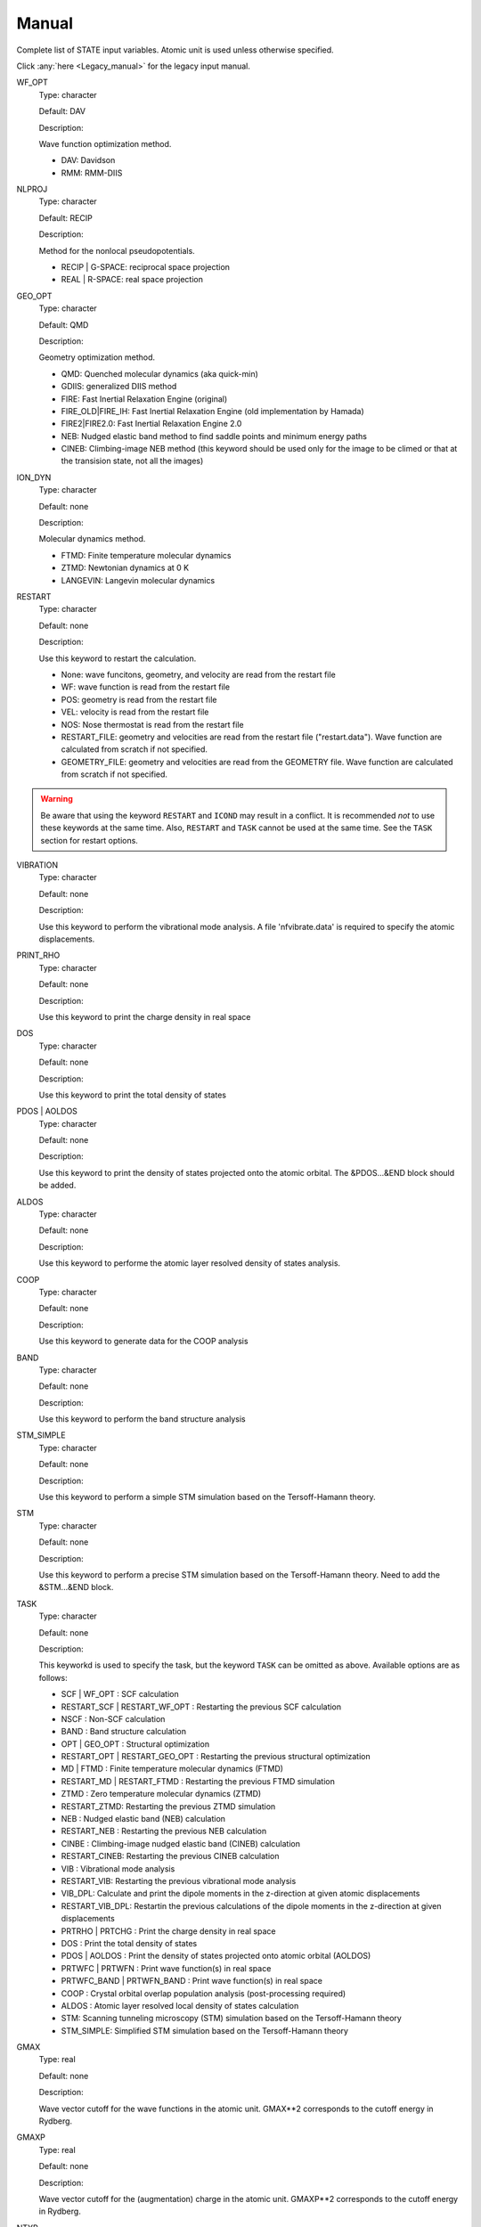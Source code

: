 .. _Manual:

======
Manual
======

Complete list of STATE input variables. Atomic unit is used unless otherwise specified.

Click :any:`here <Legacy_manual>` for the legacy input manual. 

WF_OPT
	Type: character

	Default: DAV

	Description:

	Wave function optimization method.

	* DAV: Davidson

	* RMM: RMM-DIIS


NLPROJ
	Type: character

	Default: RECIP

	Description:

	Method for the nonlocal pseudopotentials.

	* RECIP | G-SPACE: reciprocal space projection

	* REAL | R-SPACE: real space projection 


GEO_OPT
	Type: character

	Default: QMD

	Description:

	Geometry optimization method.

	* QMD: Quenched molecular dynamics (aka quick-min)

	* GDIIS: generalized DIIS method

	* FIRE: Fast Inertial Relaxation Engine (original)

	* FIRE_OLD|FIRE_IH: Fast Inertial Relaxation Engine (old implementation by Hamada)

	* FIRE2|FIRE2.0: Fast Inertial Relaxation Engine 2.0

	* NEB: Nudged elastic band method to find saddle points and minimum energy paths

	* CINEB: Climbing-image NEB method (this keyword should be used only for the image to be climed or that at the transision state, not all the images)


ION_DYN
	Type: character

	Default: none

	Description:

	Molecular dynamics method.

	* FTMD: Finite temperature molecular dynamics

	* ZTMD: Newtonian dynamics at 0 K

	* LANGEVIN: Langevin molecular dynamics


RESTART
	Type: character

	Default: none

	Description:

	Use this keyword to restart the calculation.

	* None: wave funcitons, geometry, and velocity are read from the restart file

	* WF: wave function is read from the restart file

	* POS: geometry is read from the restart file

	* VEL: velocity is read from the restart file

	* NOS: Nose thermostat is read from the restart file

        * RESTART_FILE: geometry and velocities are read from the restart file ("restart.data"). Wave function are calculated from scratch if not specified.

        * GEOMETRY_FILE: geometry and velocities are read from the GEOMETRY file. Wave function are calculated from scratch if not specified.
.. warning::
	Be aware that using the keyword ``RESTART`` and ``ICOND`` may result in a conflict. It is recommended `not` to use these keywords at the same time. Also, ``RESTART`` and ``TASK`` cannot be used at the same time. See the ``TASK`` section for restart options.


VIBRATION
	Type: character

	Default: none

	Description:

	Use this keyword to perform the vibrational mode analysis.
	A file 'nfvibrate.data' is required to specify the atomic displacements.


PRINT_RHO
	Type: character

	Default: none

	Description:

	Use this keyword to print the charge density in real space


DOS
	Type: character

	Default: none

	Description:

	Use this keyword to print the total density of states


PDOS | AOLDOS
	Type: character

	Default: none

	Description:

	Use this keyword to print the density of states projected onto the atomic orbital. The &PDOS...&END block should be added.


ALDOS
	Type: character

	Default: none

	Description:

	Use this keyword to performe the atomic layer resolved density of states analysis.


COOP
	Type: character

	Default: none

	Description:

	Use this keyword to generate data for the COOP analysis


BAND
	Type: character

	Default: none

	Description:

	Use this keyword to perform the band structure analysis


STM_SIMPLE
	Type: character

	Default: none

	Description:

	Use this keyword to perform a simple STM simulation based on the Tersoff-Hamann theory.


STM
	Type: character

	Default: none

	Description:

	Use this keyword to perform a precise STM simulation based on the Tersoff-Hamann theory. Need to add the &STM...&END block.


TASK
	Type: character

	Default: none

	Description:

	This keyworkd is used to specify the task, but the keyword ``TASK`` can be omitted as above.
	Available options are as follows:

	* SCF | WF_OPT : SCF calculation

	* RESTART_SCF | RESTART_WF_OPT : Restarting the previous SCF calculation

	* NSCF : Non-SCF calculation

	* BAND : Band structure calculation

	* OPT | GEO_OPT : Structural optimization

	* RESTART_OPT | RESTART_GEO_OPT : Restarting the previous structural optimization

	* MD | FTMD : Finite temperature molecular dynamics (FTMD)

	* RESTART_MD | RESTART_FTMD : Restarting the previous FTMD simulation

	* ZTMD : Zero temperature molecular dynamics (ZTMD)

	* RESTART_ZTMD: Restarting the previous ZTMD simulation

	* NEB : Nudged elastic band (NEB) calculation

	* RESTART_NEB : Restarting the previous NEB calculation

	* CINBE : Climbing-image nudged elastic band (CINEB) calculation

	* RESTART_CINEB: Restarting the previous CINEB calculation

	* VIB : Vibrational mode analysis

	* RESTART_VIB: Restarting the previous vibrational mode analysis

	* VIB_DPL: Calculate and print the dipole moments in the z-direction at given atomic displacements

	* RESTART_VIB_DPL: Restartin the previous calculations of the dipole moments in the z-direction at given displacements

	* PRTRHO | PRTCHG : Print the charge density in real space

	* DOS : Print the total density of states

	* PDOS | AOLDOS : Print the density of states projected onto atomic orbital (AOLDOS)

	* PRTWFC | PRTWFN : Print wave function(s) in real space

	* PRTWFC_BAND | PRTWFN_BAND : Print wave function(s) in real space

	* COOP : Crystal orbital overlap population analysis (post-processing required)

	* ALDOS : Atomic layer resolved local density of states calculation

	* STM: Scanning tunneling microscopy (STM) simulation based on the Tersoff-Hamann theory

	* STM_SIMPLE: Simplified STM simulation based on the Tersoff-Hamann theory


GMAX
	Type: real

	Default: none

	Description:

	Wave vector cutoff for the wave functions in the atomic unit.
	GMAX**2 corresponds to the cutoff energy in Rydberg.

GMAXP
	Type: real

	Default: none

	Description:

	Wave vector cutoff for the (augmentation) charge in the atomic unit.
	GMAXP**2 corresponds to the cutoff energy in Rydberg.

NTYP
	Type: integer
	
	Default: none
	
	Description:

	Number of atomic species

NATM
	Type: integer

	Default: none

	Description:

	Number of atoms in the system.
	
BRAVIS_TYPE | TYPE
	Type: integer

	Default: 0

	Description:

	Type of Bravis lattice.

	* 0: SImple lattice

	* 1: Body-centered cubic

	* 2: Face-centered cubic

	* 3: A-centered lattice

	* 4: B-centered lattice

	* 5: C-centered lattice

	* 6: Rhombohedral lattice

BRAVIS_LATTICE
	Type: character

	Default: Simple

	Description:

	Type of Bravis lattice.	

	* SIMPLE: Simple lattice

	* BCC: Body-centered cubic

	* FCC: Face-centered cubic

	* A_CENTER: A-centered lattice

	* B_CENTER: B-centered lattice

	* C_CENTER: C-centered lattice

	* RHOMBO | TRIG: Rhombohedral lattice

NSPG
	Type: integer

	Default: 1

	Description:

	Space group number.

        Following space group numbers are used for 2D systems.

        * 1001: *p1*

        * 1002: *p2*

        * 1003: *p1m1*

        * 1004: *p1g1*

        * 1005: *c1m1*

        * 1006: *p2mm*
       
        * 1007: *p2mg*

        * 1008: *p2gg*

        * 1009: *c2mm*

        * 1010: *p4*

CELL
	Type: real array

	Default: 0.0 0.0 0.0 0.0 0.0 0.0

	Description:

	Lengths of first, second, and third vectors (A, B, and C), and angles (in degree) between, second and third, third and first, and first and second vectors (ALPHA, BEGA, GAMMA).
        These parameters define the basic lattice vectors of the *conventional* unit cell and the lattice vectors of the  *primitive* lattice vectors used in the actual calculation depends on ``BRAVIS_TYPE`` or ``TYPE``.
        In this way, the first lattice vector :math:`a_1` is along the x-axis, the second lattice vector :math:`a_2` is in the xy plane, and the third vector :math:`a_3` is determined depending on the angle with :math:`a_1` and :math:`a_2`.

KPOINT_MESH
	Type: integer array

	Default: 1 1 1 

	Description:

	K-point mesh along the first, second, and third reciprocal lattice vectors.

KPOINT_SHIFT
	Type: character array

	Default: F F F

	Description:

	Shift for the k-points in the direction of the first, second, and third reciprocal lattice vectors.

	* F/OFF: non-shifted

	* T/ON: shifted

KPOINT_SHIFT_OLD
	Type: integer array

	Default: 1 1 1

	Description:

	Shift for the k-points in the direction of the first, second, and third reciprocal lattice vectors. K-point shifts according to the legacy input (M1, M2, and M3).

	* 1: non-shifted

	* 2: shifted


KPOINTS
	Type: integer array
	
	Default: 1 1 1 1 1 1

	Description:

	Combined keyword for k-point mesh and shift.

COORD
	Type: character

	Default: CARTESIAN

	Description:

	Unit/format of atomic coordinates in the &ATOMIC_COORDINATES...&END block.

	* CRYSTAL: crystal (reduced) coordinate

	* CARTESIAN: cartesian coordinate

	* CONVENTIONAL: crystal (reduced) coordinate of the conventional unit cell

	* XYZ: atomic coordinates are given in the XMOL xyz format (Angstrom, NOT Bohr)

NCORD
	Type: integer

	Default: 1

	Description:

	Unit of atomic coordinates.

	* 0: crystal coordinate

	* 1: cartesian coordinate

	* 2: crystal coordinate (conventional unit cell)

NINV
	Type: integer
	
	Default: 0

	Description:

	Keyword to specify the inversion symmetry.

	* 1: with inversion symmetry

	* 0: no inversion symmetry

ICOND
	Type: integer

	Default: 0

	Description:

	Integer to define the calculation.

	* 0: Calculation of the wave functions from scratch

	* 1: Restart with the last wave functions

	* 2: Fixed charge calculation with the wave functions from scratch

	* 3: Fixed charge calculation with the last wave functions

	* 9: Generation of the charge density in real space

	* 10: Simple STM simulation based on the Tersoff-Hamann theory

	* 11: Generation of the soft-part of the charge density in real space

	* 12: Density of states calculation

	* 14: Partial density of states calculation

	* 15: Generation of the wave function in real space
	
	* 17: Crystal orbital overlap population analysis

	* 21: STM simulation based on the Tersoff-Hamann theory

	* 33: Atomic layer resolved density of states calculation

INIPOS
	Type: integer

	Default: 0

	Description:
	
	Restart option for the atomic positions

	* 0: From input
	
	* 1: From restart.data
	
	* 2: From GEOMETRY

INIVEL
	Type: integer

	Default: 0

	Description:
	
	Restart option for the velocities

	* 0: From input
	
	* 1: From restart.data
	
	* 2: From GEOMETRY

ININOS
	Type: integer

	Default: 0

	Description:
	
	Restart option for the Nose thermostat

	* 0: From input
	
	* 1: From restart.data
	
INIACC
	Type: integer

	Default: 0

	Description:
	
	Restart option for the accumulator

	* 0: From input
	
	* 1: From restart.data

INITIALIZE
	Type: character

	Default: none

	Description:

	Initialization

	* WF: Wave functions are initialized (``ICOND=0``)

	* POS: Atomic positions are read from the input file (``INIPOS=0``)

	* VEL: Velocity is initialized (``INIVEL=0``)

	* NOSE: Nose variables are initialized (``ININOS=0``)

	* ACC: Accumulators are initialized (``INIACC=0``)

NSCF
	Type: integer
	
	Default: 200

	Description: 

	Number of maximum SCF steps.

NSTEP
	Type: integer
	
	Default: 200

	Description:

	Number of maximu ionic steps.

CPUMAX
	Type: real
	
	Default: none

	Description:

	Max. CPU time in second.

WAY_MIX | WAYMIX
	Type: integer

	Default: 6

	Description:

	Integer to specify the mixing method.

	* 1: simple

	* 2: Broyden1

	* 3: Broyden2

	* 4: DFP

	* 5: Pulay

	* 6: Blugel

MIX_WHAT
	Type: integer

	Default: 1

	Description:

	Integer to specify the object to be mixed.

	* 1: Charge density

	* 2: Potential

MIX
	Type: character

	Default: BLUGEL

	Description:

	Mixing scheme.

	* SIMPLE: simple mixing

	* BROYDEN: Broyden mixing

	* BROYDEN2: Broyden2 mixing

	* DFP: DFP mixing

	* PULAY: Pulay mixing

	* BLUGEL: Bluegel-Ishida mixing scheme 

MIXOBJ
	Type: character

	Default: CHARGE

	Description:

	Mixing object.

	* CHARGE: charge density

	* POTENTIAL: potential


KBXMIX | NMIX
	TYpe: integer

	Default: 30

	Description:

	Number of charges/potentials to be stored for the mixing. After ``KBXMIX`` iteration, the mixing information is reset.


MIX_ALPHA
	Type: real

	Default: 0.7

	Description:
	
	Mixing parameter.


LABMDA_RMM
	Type: real

	Default: 0.3

	Description:
	
	Mixing parameter for the RMM-DIIS scheme.


WIDTH
	Type: real
	
	Default: -0.001

	Description:

	Smearing width. The 1st-order Hermite-Gaussiang smearing is used when the negative value is used (if < -10.0, tetrahedron method is used)
	When the variable ``SMEARING`` is set, positive ``WIDTH`` can be used. 


EDELTA
	Type: real

	Default: 1.e-9

	Descritoin:

	Convergence threshold (Hartree/atom) for the total energy.


NBZTYP
	Type: integer
	
	Default: 101

	Description:
	
	Integeger to specfy which tetrahedron method is used.

	* 100: tetrahedron method with reduced G vectors

	* 101: linear corrected tetrahedron method with extended G vectors 

	* 102: linear corrected tetrahedron method with reduced G vectors


BZINT
	Type: character

	Default: none

	Description:

	Brillouin zone integration scheme.

	* TETRA: Linear tetrahedron method

	* TETRA_RED: Linear tetrahedron method with reduced G-vectors


SMEARING
	Type: character

	Default: none

	Description:

	Smearing scheme.

	* FD: Fermi-dirac distribution function

	* MP | MP1 | HG1: Methfessel-Paxton Hermite-Gaussian function of the order 1

	* MP2 | HG2: Methfessel-Paxton Hermite-Gaussian function of the order 2

	* GA: Gaussian function

	* MV: Marzari-Vanderbilt cold smearing


NEG
	Type: integer
	
	Default: none

	Description:

	Number of bands considered in the calculation.


IMDALG
	Type: integer
	
	Default: 2

	Description:
	
	Integer to specify the molecular dynamics algorithm.

	* -2: Langevin molecular dynamics simulation

	* -1: Molecular dynamics simulation at finite temperature

	* 1: Newtonian dynamics at zero temperature

	* 2: Geometry optimization by quenched molecular dynamics

	* 3: Vibrational mode analysis in harmonic approximation

	* 4: Geometry optimization by DIIS method

	* 5: Transition state search by GDIIS method

	* 6: Reaction path search by nudged elastic band method

	* 7: Reaction path search by clinmbing image nudged elastic band method


DTIO
	Type: real
	
	Default: 50.0

	Description:

	Time step for the molecular dynamics / geometry optimization.


FORCCR | FMAX
	Type: real
	
	Default: none

	Description:

	Force threshold for the geometry optimization.

ISTRESS
	Type: integer
	
	Default: 0

	Description:

	If ISTRESS is set to 1, the stress tensor is calculated (not yet implemented).

XCTYPE
	Type: character
	
	Default:
	
	ggapbe 

	Description:

	Type of the exchange-correlation functional used.

	* ldapw91 (LDA) Perdew-Wang '92

	* ggapbe (GGA) Perdew-Burke-Ernzerhof '96
	
	* revpbe (GGA) revised PBE of Zhang and Yang

	* rpbe (GGA) revised PBE of Hammer ... Norskov

	* wc (GGA) Wu-Cohen GGA

	* pbesol (GGA) PBEsol of Perdew et al.

	* vdw-df/drsll (vdW-DF) vdW-DF(1) of Dion et al.
	
	* vdw-df2/lmkll (vdW-DF) vdW-DF2 of Lee et al.

	* c09/c09-vdw/drsllc (vdW-DF) vdW-DF-C09 of Cooper

	* c09-vdw2/lmkllc (vdW-DF) vdW-DF2-C09 of Hamada

	* optb88/optb88-vdw/kbm (vdW-DF) optB88-vdW of Klimes

	* optpbe/optpbe-vdw (vdW-DF) optPBE-vdW of Klimes

	* optb86b/optb86b-vdw (vdW-DF) optB86b-vdW of Klimes

	* rev-vdw-df2/lmkllh (vdW-DF) rev-vdW-DF2 of Hamada

	* vdw-df-cx/bh (vdW-DF) of Berland and Hyldgaard

NSPIN
	Type: integer
	
	Default: 1

	Description:

	Number of spin component.

	* 1: spin unpolarized case

	* 2: spin polarized case

DESTM
	Type: real

	Default: none
	
	Description: STM bias in Volt

NEXTST
	Type: integer

	Default: 1
	
	Description:

	Integer to specify the method of the nonlocal pseudopotential projection.

	* 1: reciprocal space

	* 2: real space

IMSD
	Type: integer

	Default: 2
	
	Description:

	Integer to specify the method of the electronic minimization.

	* 1: RMM-DIIS

	* 2: Davidson

NPDOSAO
	Type: integer

	Default: 0
	
	Description:

	Number of atoms for which the projected density of states are calculated

TEMP_CONTROL
	Type: integer

	Default: VELSC

	Description:

	This keyword defines the ensemble method for the finite temperature molecular dynaics simulation

	* MICRO: Microcanonical 

	* SA: Simulated annealing

	* VELSC: Simple velocity rescaling

	* MA: Rolling average

	* GT: Gauusian thermostating method

	* NHC: Nose-Hoover chain

	* GGMT: Generalized Gaussian Moment thermostating (GGMT) method

MVELSC
	Type: integer

	Default: 2
	
	Description:

	Integer to define the method of velocity control for the finite temperature molecular dynamics simulation

	* 0: Microcanonical

	* 1: Simulated annealing

	* 2: Simple velocity rescaling

	* 3: Rolling average method

	* 4: Gaussian dynamics

	* 10: Nose-Hoover chain (NHC) method
	
	* 11: Generalized Gaussian Moment thermostating (GGMT) method

TEMPW
	Type: real
	
	Default: 300.0

	Description:

	Target temperature in Kelvin

ANNEAL
	Type: real

	Default:

	Description:

	Annealing factor for the simulated annealing. Square root of ANNEAL is multiplied by ionic velocies at every MD ste.
	
TOLP
	Type: real
	
	Default: 30.0

	Description:

	Tolerance of temperature in Kelvin. This variable is used in the simple velocity rescaling or rolling average method


WNOSEP
	Type: real
	
	Default: 300.0

	Description:

	Characteristic vibrational frequency in wavenumber, which is used to generate the thermostat variables.

NHC
	Type: integer

	Default: none
	
	Description:

	Length of thermostat chain. Up to the order of 2 * NHC Gaussian moments are controlled when GGMT tmethod is used. Suggested value is 4 for NHC and 2 for GGMT.

NOSY
	Type: integer

	Default: none
	
	Description:
	
	The order of Suzuki-Yoshida integrator used to integrate thermostat variables. The averable order is 1, 3, 5, 7, 15, 25, 125, and 625, and suggested value is 15.


NDRT
	Type: integer

	Default: none
	
	Description:
	
	Number of integration cycles for thermostat variables. Usually NDRT=1 is enough for stable integration of thermostat variables.

NROLL
	Type: integer

	Default: none
	
	Description:

	Interval at which the rolling averae is taken. This is used to determine a rescaling factor for velocities in the rolloing average method. Typical value is 10.	

FRICT
	Type: real

	Default: none
	
	Description:
	
	Friction coefficient used to generage random forces for Langevin molecular dynamics.

CHARGE
	Type: real

	Default: 0.D0

	Description:

	Charge of the system. Positive (negative) value indicates the system has deficit (excess) electron(s).

VERBOSITY
	Type: character

	Default: LOW

	Description:

	Output level.

	* LOW: minimum output

	* MEDIUM: standard level of output (as in the legacy STATE with IPRI=1)

	* HIGH: more output (for debugging)

	The variable ``IPRI`` can be used to control the output level as:

	* IPRI < 0: minimum output level

	* IPRI = 1: standard output level

	* IPRI > 1: more output level 

NNEB
	Type: integer

	Default: 0

	Description:

	The number of standard NEB steps before the climbing-image NEB calculation	
	
VERBOSITY_NEB
	Type: character

	Default: LOW

	Description:

	Output level for the NEB calculation

	* LOW: minimum output

	* HIGH: more output (for debugging)

PRTCHGPRO | PRT_CHGPRO | PRINT_CHGPRO
	Type: character

	Default: ON

	Description:

	Output level for the charge profile

	* OFF: No output

	* ON: Minimum output

	* ALL|EVERY_STEP: Output the charge profile at every step

PRTELE | PRT_ELE | PRINT_ELE
	Type: character

	Default: none

	Description:

	Output level for the wave functions and charge density /potential

	* OFF: No output

	* ON: Minimum output (at the end of SCF/structural optimization steps)

	* ALL | EVERY_STEP: Output wave functions and charge density / potential at every structural optimization / molecular dynamics steps

NSTEPS_PRINT_ELE
	Type: integer

	Default: 0

	Description:

	Frequency of the wave function/charge density/potntial output. They are printed out every ``NSTEP_PRINT_ELE`` steps and if negative, they are not printed at all.

GNCPP_DIR | GNCPPDIR
	Type: character

	Default: "."

	Description:

	GNCPP (pseudopotential) directory

OUT_DIR | OUTDIR
	Type: character

	Default: "."

	Description:

	Full path to the output directory (default: "." means the directory where the STATE executable is located)

ESM | ESM_BC
	Type: character

	Default: none

	Description:

	This keyword activate the effective screening medium (ESM) method and specify the periodic boundary condition used

	* BC1 | PE0 | BARE: Vacuum/slab/vacuum boundary condition (Bare Coulomb)

	* BC2 | PE1: Metal/slab/metal boundary condition

	* BC3 | PE2: Vacuum/slab/metal boundary condition

	* BC4 | PE3: Vacuum/slab/metal boundary condition (smooth ESM)

ESM_Z1
	Type: real

	Default: c / 2 (c is the length of the unit cell vector in the surface normal direction)

	Description:

	Z-coordinate of the boundary between vacuum and ESM

ESM_E_FIELD | ESM_EFIELD | ESM_ELECTRIC_FIELD  
	Type: real

	Default: none

	Description:

	Electric field used with BC2 of the ESM method in Hartree/Bohr

ESM_E_FIELD_EVA | ESM_EFIELD_EVA | ESM_ELECTRIC_FIELD_EVA
	Type: real

	Default: none

	Description:

	Electric field used with BC2 of the ESM method in eV/Angstrom

ESM_NEW_EWALD
	Type: none

	Default: none

	Description:

	An alternative implementation of the Ewald method. Try this option when the system is highly anisotoropic.

STMOPT
	Type: integer

	Default: none

	Description:

	An integer to specify how to reconstruct the wave function in the vacuum region for an STM simulation.

	* 0: No wave function reconstruction

	* 1: Reconstruction of wave functions so that they decay exponentially in the vacuum region.

	* 2: Reconstruction of wave functions by solving them using the planar average electrostatic potential in the vacuum region (experimental).

DESTM | BIAS | STM_BIAS
	Type: real

	Default: 0

	Description:

	STM bias in eV.

Z0STM | Z0_STM | STM_Z0
	Type: real

	Default: none

	Description:

	Z-coordinate (in Bohr) at which the charge density is negligiblly small in the vacuum region. Used for STM simulations (``STMOPT>0``)

VAC | STM_VAC | VACUUM_LEVEL
	Type: real

	Default: none

	Description:

	Vacuum level used for STM simulations.

&CELL ... &END
  This block is used to define the unit cell.

  Syntax::

	&CELL
	 [A1(1)] [A1(2)] [A1(3)]
	 [A2(1)] [A2(2)] [A2(3)]
	 [A3(1)] [A3(2)] [A3(3)]
	&END

  * A1(1:3): First lattice vector 

  * A2(1:3): Second lattice vector

  * A3(1:3): Third lattice vector

&ATOMIC_TYPE ... &END
  This block is used to define the atomic types in the legacy STATE format.

  Syntax::

	&ATOMIC_TYPE
	 [ATOMN(1)] [ALFA(1)] [AMION(1)] [ILOC(1)] [IVAN(1)] [ZETA1(1)]
	 [ATOMN(2)] [ALFA(2)] [AMION(2)] [ILOC(2)] [IVAN(2)] [ZETA1(2)]
	 ...
	 [Z(NTYP)] [ALFA(NTYP)] [AMION(NTYP)] [ILOC(NTYP)] [IVAN(NTYP)] [ZETA(NTYP)]
	&END

  ATOMN: Atomic number.

  ALFA: Initial charge (obsolete).

  AMION: Atomic weight in atomic mass unit.

  ILOC: Angular momentum (l_loc + 1) for the local pseudopotential (obsolete)

  IVAN: Specify the type of the pseudopotential. 1 for USPP, otherwise NCPP (obsolete)

  ZETA1: Initial magnetization for each type of element

``&ATOM ... &END`` can be used with the same syntax.


&ATOMIC_SPECIES
  This block is an alternative to the ``&ATOMIC_TYPE`` block, which is used to define the atomic types.
  The syntax is similar to the one in Quantum-ESPRESSO.

  Syntax::

	&ATOMIC_SPECIES
	 ATOMIC_NUMBER(1) ATOMIC_MASS(1) PSEUDOPOTENTIAL_FILE(1) 
	 ATOMIC_NUMBER(2) ATOMIC_MASS(2) PSEUDOPOTENTIAL_FILE(2) 
	 ...
	 ATOMIC_NUMBER(NTYP) ATOMIC_MASS(NTYP) PSEUDOPOTENTIAL_FILE(NTYP) 
	&END

  or::

	&ATOMIC_SPECIES
	 ATOMIC_SYMBOL(1) ATOMIC_MASS(1) PSEUDOPOTENTIAL_FILE(1) 
	 ATOMIC_SYMBOL(2) ATOMIC_MASS(2) PSEUDOPOTENTIAL_FILE(2)
	 ...
	 ATOMIC_SYMBOL(NTYP) ATOMIC_MASS(NTYP) PSEUDOPOTENTIAL_FILE(NTYP) 
	&END


&ATOMIC_COORDINATES ... &END
  This block is used to define the atomic coordinates in the legacy STATE format.

  Syntax::

	&ATOMIC_COORDINATES [CRYSTAL|CRYS|CARTESIAN|CART|CONVENTIONLAL|CONV]
	 CPS(1,1) CPS(1,2) CPS(1,3) IWEI(1) IMDTYP(1) ITYP(1)
	 CPS(2,1) CPS(2,2) CPS(2,3) IWEI(2) IMDTYP(2) ITYP(2)
	 ...
	 CPS(NATM,1) CPS(NATM,2) CPS(NATM,3) IWEI(NATM) IMDTYP(NATM) ITYP(NATM)
	&END
	
	
  CARTESIAN/CART: If set, atomic coordinates are given in the cartesian coordinate

  ANGSTROM: If set, atomic coordinates are given in Angstrom (cartesian)

  CRYSTAL/CRYS: If set, atomic coordinates are given in the crystal coordinate

  CONVENTIONLAL|CONV: If set, atomic coordinates are given in the unit of the conventional lattice vectors

  CPS: Atomic coordinate in the cartesian (NCORD=1 or COORD=CARTESIAN) or in the crystal (NCORD=0 or COORD=CRYSTAL) coordinate

  IWEI: number of equivalent atoms under the inversion symmetry

  IMDTYP:

  * 1: Allow to move the ion

  * 0: Fix the ion

  * -011: Fix the ion in the x-direction

  * -101: Fix the ion in the y-direction

  * -110: Fix the ion in the z-direction

  * -001: Fix the ion in the xy-direction

  * -100: Fix the ion in the yz-direction

  * -010: Fix the ion in the zx-direction

  NOTE It is adviced to use the quenched molecular dynamics for the geometry optimization, when ionic coordinates are constrained.

  It is also possible to define the atomic coordinates in the cartesian coordinate without setting NCOORD or COORD as::

	&ATOMIC_COORDINATES CARTESIAN
	 CPS(1,1) CPS(1,2) CPS(1,3) IWEI(1) IMDTYP(1) ITYP(1)
	 CPS(2,1) CPS(2,2) CPS(2,3) IWEI(2) IMDTYP(2) ITYP(2)
	 ...
	 CPS(NATM,1) CPS(NATM,2) CPS(NATM,3) IWEI(NATM) IMDTYP(NATM) ITYP(NATM)
	&END
	
	
  in the crystal (reduced) coordinate::

	&ATOMIC_COORDINATES CRYSTAL
	 CPS(1,1) CPS(1,2) CPS(1,3) IWEI(1) IMDTYP(1) ITYP(1)
	 CPS(2,1) CPS(2,2) CPS(2,3) IWEI(2) IMDTYP(2) ITYP(2)
	 ...
	 CPS(NATM,1) CPS(NATM,2) CPS(NATM,3) IWEI(NATM) IMDTYP(NATM) ITYP(NATM)
	&END

.. warning::

  If ``CRYSTAL``, ``CARTESIAN``, or ``CONVENTIONAL`` is specified in the &ATOMIC_COORDINATES ... &END block and at the same time ``NCORD`` or ``CORD`` is also used, the latter is overwritten. Do not use these options together.


&INITIAL_ZETA ... &END
  This block is used to define the initial magnetizations. Default values are zero.

  Syntax::

	&INITIAL_ZETA
	 ZETA1(1)
	 ZETA1(2)
	 ...
	 ZETA1(NTYP)
	&END

  ZETA1: Initial magnetization for each type of element


&PDOS ... &END | &AOLDOS ... &END
  This block is used to define the parameters needed to calculated PDOS (AOLDOS) in the legacy STATE format.

  Syntax::
	
	&PDOS
	 NPDOSAO
	 IPDOST(1) IPDOST(2) ... IPDOST(NPDOSAO)
	 EPDOS(1) EPDOS(2) EPDOS(3) NPDOSE
         RPDOS(1,1) RPDOS(2,1)
         RPDOS(1,2) RPDOS(2,2)
	 ...
	 RPDOS(1,NTYP) RPDOS(2,NTYP)
	&END


  NPDOSAO: Number of atoms for which the projected density of states are calculated

  IPDOST: Index of atom for which the projected density of states are calculated

  EPDOS(1): Minimum energy for the density of states

  EPDOS(2): Maximum energy for the density of states

  EPDOS(3): Smearing width for the Gaussian broadening
  
  NPDOSE: Energy mesh for the density of states calculation.	

  RPDOS(1,I): Cutoff radius for the I-th atomic orbital

  RPDOS(2,I): Smearing width (in real space) for the I-th atomic orbital

  Following synax can also be used::

	&PDOS
	 NPDOSAO [NPDOSAO]
	 IPDOST  [IPDOST(1) IPDOST(2) ... IPDOST(NPDOSAO)]
	 EMIN    [EPDOS(1)]
         EMAX    [EPDOS(2)]
         EWIDTH  [EPDOS(3)]
         NPDOSE  [NPDOSE]
         RCUT    [RPDOS(1,1) RPDOS(1,2) ... RPDOS(1,NTYP)]
         RWIDTH  [RPDOS(2,1) RPDOS(2,2) ... RPDOS(2,NTYP)]
	&END


&DFT+U ... &END
  This block is used to define the parameters needed for the DFT+U calculations.

  Syntax::
	
	&DFT+U
	 NPDOSAO
	 IPDOST(1) UT(1)
	 IPDOST(2) UT(2)
	 ...
	 IPDOST(NPDOSAO) UT(NPDOSAO)
	 EPDOS(1) EPDOS(2) EPDOS(3) NPDOSE
         RPDOS(1,1) RPDOS(2,1)
         RPDOS(1,2) RPDOS(2,2)
	 ...
	 RPDOS(1,NTYP) RPDOS(2,NTYP)
	 LDAU NDMAT
	 U_LDAU J_LDAU
	&END

  NPDOSAO: Number of atoms for which Hubbard correction is applied

  IPDOST: Index of atom for which Hubbard correction is applied

  UT(1:NPDOSAO): Habbard U value

  EPDOS(1): Minimum energy for the density of states

  EPDOS(2): Maximum energy for the density of states

  EPDOS(3): Smearing width for the Gaussian broadening
  
  NPDOSE: Energy mesh for the density of states calculation.	

  LDAU: Dummy integer. Always set to 1

  NDMAT: Number of density matrix to be read from a file

  U_LDAU: Habbard U value

  J_LDAU: Habbard J value


&VDW_CORRECTION ... &END
 This block is used to add the van der Waals correction of Grimme's DFT-D2.
 C6 parameters are hard coded in VanDerWaals.f90.

  Syntax::

	&VDW_CORRECTION
         GRIMME
	 DVDW [DVDW value]
	 S6   [S6 value]
	 CUTOFF [R1] [R2] [R3] 
	&END

  GRIMME/DFT-D2/DFTD2: The method of the dispersion correction. Only these options (Grimme's DFT-D2) are available.

  DVDW: d parameter in DFT-D2 (default: 20)

  S6: s6 parameter in DFT-D2 (default: 0.75 for PBE/RPBE/revPBE)

  CUTOFF: Cutoff parameters in the directions of the first, second, and third lattice vectors (default: 0 (no supercell))

  DEBUG/VERBOSE/VERBOSE_OUTPUT: verbose output for the van der Waals correction 

&VDW-DF ... &END
 This block is used to set the option(s) for the vdW-DF calculation.

  Syntax::

	&VDW-DF
	 SVDW-DF | NON-SVDW-DF 
         QCUT [value]
         NQ   [value]
	&END

  SVDW-DF | NON-SVDW-DF: Keyword to set svdW-DF [default for nspin=1 (nspin=2): NON-SVDW-DF (SVDW-DF)]

  QCUT: cutoff for the q0 function (default: 10.0)

  NQ: grid for the q0 (default: 20)


&SYMM ... &END
 This block is used to set the symmetry manually.

  Syntax::
	
	&SYMM
	 NSPG
	 OP_NUM(1)
	 TAU(1)
	 OP_NUM(2)
	 TAU(2)
	 ...
	 OP_NUM(NSPG)
	 TAU(NSPG)
	&END

  NSPG: Number of symmetry operation

  OP_NUM(1:NSPG): Symmetry operation number (see opgr.f90)

  TAU(1:NSPG): Fractional translation associated with the symmetry operation.


&ESM ... &END
  This block specifies the parameters for the ESM calculation.

  Syntax::

	&ESM
	 BOUNDARY_CONDITION [boundary_condition]
	 Z1 [value]
	 CHARGE [value]
	 Z_WALL [value]
	 BAR_HEIGHT [value]
	 BAR_WIDTH [value]
	 ELECTRIC_FIELD [value]
	&END

  BOUNDARY_CONDITION: Boundary condition. Available options are BARE (PE0/BC1), PE1 (BC2), and PE2(BC3) for open (vacuum/slab/vacuum), metal/slab/metal, and vacuum/slab/metal boundary conditions, respectively

  Z1: Z position of the cell boundary

  CHARGE: Charge of the system. Note that positive value means deficit charge, while negative, excess charge.

  Z_WALL: Z position of an artifical wall potential for electron

  BAR_HEIGHT: Barrier height for the artifical wall potential for electron

  BAR_WIDTH: Width for the artifical wall potential for electron

  ELECTRIC_FIELD: Electric field (in Ha/Bohr) applied to the system. Use with the boundary condition PE1 (BC2).


&FIRE ... &END
  This block is used to set the parameters for the FIRE method

  Syntax::

	&FIRE
	&END

  NMIN: Minimum number of steps when P > 0 (default: 5)

  F_INC: Factor to increase the time step (default: 1.1)

  F_DEC: Factor to decrease the time step (default: 0.5)

  ALPHA_START: Mixing parameter for the velocity and its starting value (default: 0.1)

  F_ALPHA: Factor to decrease the mixing parameter alpha (default: 0.99)

  DTIO_MAX: Maximum time step (default: 20 atomic unit)


&OCCUPATION ... &END
  This block is used to specify the occupations for the fixed occupation calculation (Gamma-point only).

  Syntax (nspin=1)::

	&OCCUPATION
	 [OCC(1)] [OCC(2)] ... [OCC(N)]
	&END

  Syntax (nspin=2)::

	&OCCUPATION
	 [OCC(1)] [OCC(2)] ... [OCC(Nup)]
	 [OCC(1)] [OCC(2)] ... [OCC(Ndw)]
	&END

  where OCC(n) is the occupation of the n-th band.


&FIXED_MOMENT (&SPIN) ... &END 
  This block is used to activate the fixed spin moment calculation and to specify the spin multiplicity

  Syntax (A)::

	&FIXED_MOMENT
	 SPIN_MULTIPLICITY [value]
	&END

  The value is the integer, which specifies the spin multiplicity. For instance, use 1 for singlet and use 3 for triplet.

  Syntax (B)::

	&FIXED_MOMENT
	 SPIN [SINGLET|DOUBLET|TRIPLET|...|OCTET]
	&END

  Syntax (C)::

	&FIXED_MOMENT
	 MOMENT [value]
	&END

  The value is a real number, which specifies the magnetic (spin) moment of the system.
  

&DOS ... &END
  This block is used to define the parameters needed to calculate DOS.

  Syntax::

	&DOS
	 EMIN [value]
	 EMAX [value]
         NDOSE [value]
         EWIDTH [value]
	&END

  EMIN: Minimum energy in eV (default: -0.5 Hartree ~ -13.6 eV)

  EMAX: Maximum energy in eV (default: 0.3 Hartree ~ 8.2 eV)

  NDOSE: Energy mesh (integer) for the density of states calculation (default: 2000)

  EWIDTH: Smearing width for the Gaussian broadening in eV (default: 0.01 Hartree ~ 0.3 eV)


&ALDOS ... &END
  This block is used to define the parameters needed to calculate atomic layer resolved DOS (ALDOS).

  Syntax::

	&ALDOS
	 ZMIN [value]
	 ZMAX [value]
	 NLAY [value]
	 EMIN [value]
	 EMAX [value]
         NDOSE [value]
         EWIDTH [value]
	&END

  ZMIN: Minimum z-position for ALDOS in Bohr
  
  ZMAX: Maximum z-position for ALDOS in Bohr

  NLAY: Number of atomic layers to be considered between `ZMIN` and `ZMAX`

  EMIN: Minimum energy in eV (default: -0.5 Hartree ~ -13.6 eV)

  EMAX: Maximum energy in eV (default: 0.3 Hartree ~ 8.2 eV)

  NDOSE: Energy mesh (integer) for the density of states calculation (default: 2000)

  EWIDTH: Smearing width for the Gaussian broadening in eV (default: 0.01 Hartree ~ 0.3 eV)


&KPOINTS_BAND ... &END
  This block is used to define the parameters needed in the band structure calculation.

  Syntax::

	&KPOINTS_BAND
	 NKSEG [value]
	 KMESH [value1] [value2] ... [valueN]
	 KPOINTS
	 [kx1] [ky1] [kz1]
	 [kx2] [ky2] [kz2]
	        ...
	 [kxN] [kyN] [kzN]
	&END

  NKSEG: Number of k-point segment for the band (the number of symmetry points should be NKSEG+1)

  KMESH: K-point mesh for each segment.

  KPOINTS: High symmetry k-points in the unit of the basic reciprocal lattice vectors (NKSEG+1 k-points should be specified).
  If 'KPOINTS CART' or 'KPOINTS CARTESIAN' is specified, they should be given in the unit of the cartesian coordinate.


&PLOT ... &END
  This block define the parameters needed in the wave function plot.

  Syntax::

	&PLOT
	 IKPT [value]
	 IB [value]
	 [CHG_WFN]
	 [ADD_SIGN]
         [PRT_VLOC]
	 FORMAT [value]
	&END

  IK/IKPT: K-point index at which the real-space wave functions are generated (default: 1)

  IB: Band index at which the wave function is generated (default: 1)

  IBS/IBAND_S: The first band index for the wave function plot (default: 1)

  IBE/IBAND_E: The last band index for the wave function plot (default: 1: IBS-th to IBE-th wave functions at the IK k-point are generated)

  CHG_WFN/CHG_WFC: Calculate the wave function densities

  ADD_SIGN/ADD_SIGN_MO_DEN/ADD_SIGN_WF_DEN: Option to add the sign to the wave function densities. Valid only for the wave functions at the Gamma point.

  FORMAT: Format of the wave function can be specified

  * STATE: STATE format (not yet implemented)

  * CUBE: Gaussian Cube format (default)

  * XSF: Xcryden Structure File

  * XSF_CHARGE/CHARGE_XSF: Charge densities corresponding to the specified wave functions in the Xcrysden Structure File format

  PRTVLOC/PRT_VLOC/PRINT_VLOC: Local potential (sum of the local and Hartree potentials) in the Xcrysden Structure File format

&VIBRATION ... &END
  This block is used to set parameters for the finite difference method.

  Syntax::

	&VIBRATION
	 DISP [value]
	 ATOM [valueN1]-[valueN2]
	&END

  DISP/DISPLACMENT: Displacement (default: 0.02 Bohr)

  ATOM: Used to specify the atoms to be displaced (default: 1-N, where N is the number of atoms)

&COOP ... &END
  This block is used to specify the parameters for the COOP analysis (prep for the COOP analysis by using the ``coop_analysis`` program) when ``TASK COOP`` is set. 

  Syntax::

	&COOP
	 KPDOSMO_MOL1 [value]
	 KPDOSMO_MOL2 [value]
	 KPDOSMO_SUB  [value]
	 KATM_MOL1    [value]
	 KATM_MOL2    [value]
	 KATM_SUB     [value]
	 KLMTA_MOL1   [value]
	 KLMTA_MOL2   [value]
	 KLMTA_SUB    [value]
	 WFN_MOL1     [value]
	 WFN_SUB      [value]
	&END

  KPDOSMO_MOL1: Number of bands (MOs) for the molecule #1 used in the COOP analysis

  KPDOSMO_MOL2: (optional) Number of bands (MOs) for the molecule #2 used in the COOP analysis

  KPDOSMO_SUB: Number of bands for the substrate used in the COOP analysis

  KATM_MOL1: Number of atoms for the molecule #1 

  KATM_MOL2: (optional) Number of atoms for the molecule #2

  KATM_SUB: Number of atoms for the substrate

  KLMTA_MOL1: Number of projectors (l, m, tau) for the molecule #1 (search KLMTA in calculation of the sub system)

  KLMTA_MOL2: (optional) Number of projectors (l, m, tau) for the molecule #2 (search KLMTA in calculation of the sub system)

  KLMTA_SUB: Number of projectors (l, m, tau) for the substrate (search KLMTA in calculation of the sub system)

  WFN_MOL1: Wave function file (zaj.data) for the molecule #1 (default: zak1.data)

  WFN_MOL2: (optional) Wave function file (zaj.data) for the molecule #2 (default: zak2.data)

  WFN_SUB: Wave function file (zaj.data) for the substrate (default: zak3.data)


&OTHERS ... &END
  This block is used to set other parameters

  GAUSSDOS: Density of states is calculated by using the Gaussian smearing (default: unset)

  PRTCHGPRO: IF OFF, the charge profile is disabled (default: ON)
 

.. warning::
	This document is by no means perfect.
